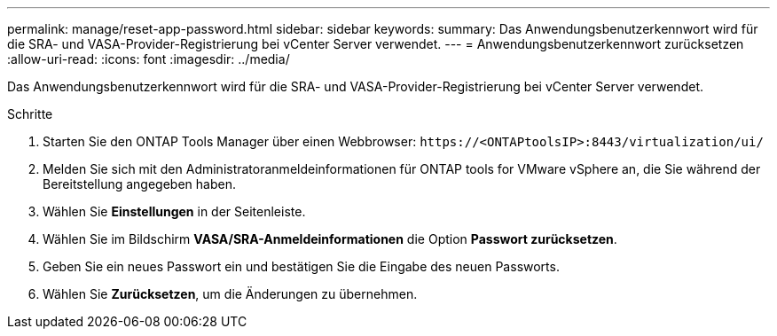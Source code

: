---
permalink: manage/reset-app-password.html 
sidebar: sidebar 
keywords:  
summary: Das Anwendungsbenutzerkennwort wird für die SRA- und VASA-Provider-Registrierung bei vCenter Server verwendet. 
---
= Anwendungsbenutzerkennwort zurücksetzen
:allow-uri-read: 
:icons: font
:imagesdir: ../media/


[role="lead"]
Das Anwendungsbenutzerkennwort wird für die SRA- und VASA-Provider-Registrierung bei vCenter Server verwendet.

.Schritte
. Starten Sie den ONTAP Tools Manager über einen Webbrowser: `\https://<ONTAPtoolsIP>:8443/virtualization/ui/`
. Melden Sie sich mit den Administratoranmeldeinformationen für ONTAP tools for VMware vSphere an, die Sie während der Bereitstellung angegeben haben.
. Wählen Sie *Einstellungen* in der Seitenleiste.
. Wählen Sie im Bildschirm *VASA/SRA-Anmeldeinformationen* die Option *Passwort zurücksetzen*.
. Geben Sie ein neues Passwort ein und bestätigen Sie die Eingabe des neuen Passworts.
. Wählen Sie *Zurücksetzen*, um die Änderungen zu übernehmen.

